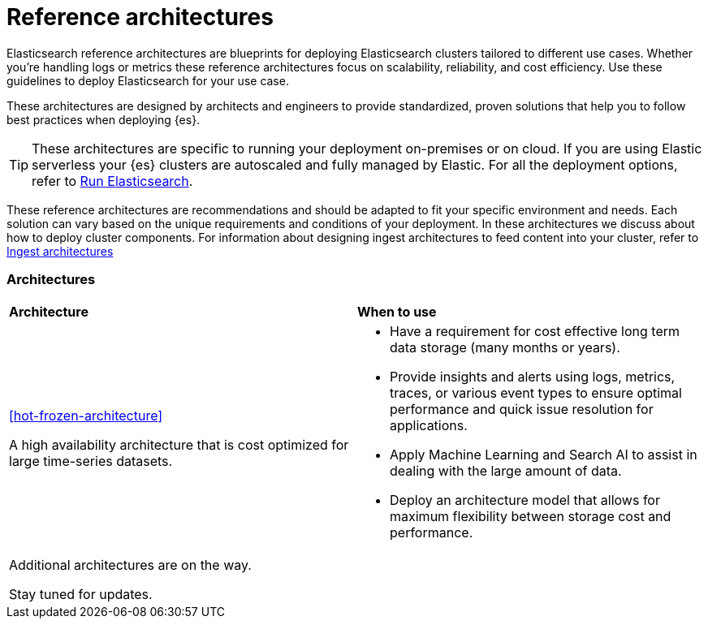 [[reference-architectures-overview]]
= Reference architectures

Elasticsearch reference architectures are blueprints for deploying Elasticsearch clusters tailored to different use cases. Whether you're handling logs or metrics these reference architectures focus on scalability, reliability, and cost efficiency. Use these guidelines to deploy Elasticsearch for your use case.

These architectures are designed by architects and engineers to provide standardized, proven solutions that help you to follow best practices when deploying {es}.

TIP: These architectures are specific to running your deployment on-premises or on cloud. If you are using Elastic serverless your {es} clusters are autoscaled and fully managed by Elastic. For all the deployment options, refer to https://www.elastic.co/guide/en/elasticsearch/reference/current/elasticsearch-intro-deploy.html[Run Elasticsearch].

These reference architectures are recommendations and should be adapted to fit your specific environment and needs. Each solution can vary based on the unique requirements and conditions of your deployment. In these architectures we discuss about how to deploy cluster components. For information about designing ingest architectures to feed content into your cluster, refer to https://www.elastic.co/guide/en/ingest/current/use-case-arch.html[Ingest architectures]

[discrete]
[[reference-architectures-time-series-2]]
=== Architectures

[cols="50, 50"]
|===
| *Architecture* | *When to use*
| <<hot-frozen-architecture>>

A high availability architecture that is cost optimized for large time-series datasets. 

a| 
* Have a requirement for cost effective long term data storage (many months or years).
* Provide insights and alerts using logs, metrics, traces, or various event types to ensure optimal performance and quick issue resolution for applications.
* Apply Machine Learning and Search AI to assist in dealing with the large amount of data.
* Deploy an architecture model that allows for maximum flexibility between storage cost and performance.
| Additional architectures are on the way. 

Stay tuned for updates. |

|===
